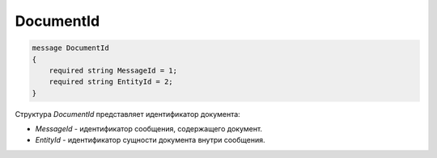 DocumentId
==========

.. code-block:: protobuf

    message DocumentId
    {
        required string MessageId = 1;
        required string EntityId = 2;
    }

Структура *DocumentId* представляет идентификатор документа:

-  *MessageId* - идентификатор сообщения, содержащего документ.

-  *EntityId* - идентификатор сущности документа внутри сообщения.